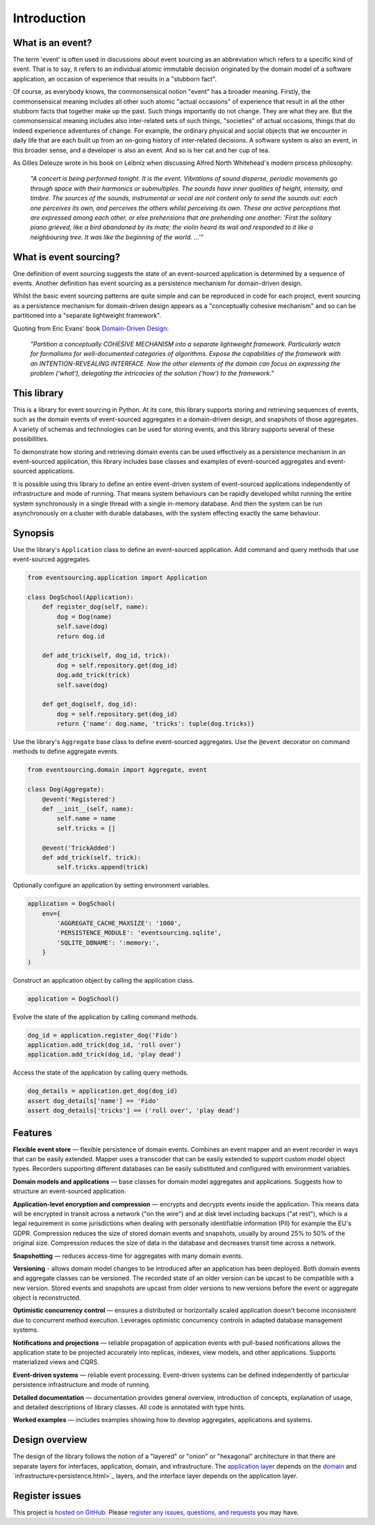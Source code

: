 ============
Introduction
============

What is an event?
=================

The term 'event' is often used in discussions about event sourcing
as an abbreviation which refers to a specific kind of event. That is to say,
it refers to an individual atomic immutable decision originated by the domain
model of a software application, an occasion of experience that results in a
"stubborn fact".

Of course, as everybody knows, the commonsensical notion "event"
has a broader meaning.
Firstly, the commonsensical meaning includes all other such atomic "actual occasions"
of experience that result in all the other stubborn facts that
together make up the past. Such things importantly do not change. They are what they are.
But the commonsensical meaning includes also inter-related sets of such things,
"societies" of actual occasions, things that do indeed experience adventures of change.
For example, the ordinary physical and social objects that we encounter in daily life that are
each built up from an on-going history of inter-related decisions. A software system
is also an event, in this broader sense, and a developer is also an event. And so is
her cat and her cup of tea.

As Gilles Deleuze wrote in his book on Leibniz when discussing Alfred North Whitehead's
modern process philosophy:

.. pull-quote::

    *"A concert is being performed tonight. It is the event.
    Vibrations of sound disperse, periodic movements go
    through space with their harmonics or submultiples.
    The sounds have inner qualities of height, intensity,
    and timbre. The sources of the sounds, instrumental
    or vocal are not content only to send the sounds out:
    each one perceives its own, and perceives the others
    whilst perceiving its own. These are active perceptions
    that are expressed among each other, or else prehensions
    that are prehending one another: 'First the solitary piano
    grieved, like a bird abandoned by its mate; the violin
    heard its wail and responded to it like a neighbouring
    tree. It was like the beginning of the world. ...'"*


What is event sourcing?
=======================

One definition of event sourcing suggests the state of an
event-sourced application is determined by a sequence of events.
Another definition has event sourcing as a persistence mechanism
for domain-driven design.

Whilst the basic event sourcing patterns are quite simple and
can be reproduced in code for each project, event sourcing as a
persistence mechanism for domain-driven design appears as a
"conceptually cohesive mechanism" and so can be partitioned into
a "separate lightweight framework".

Quoting from Eric Evans' book `Domain-Driven Design
<https://en.wikipedia.org/wiki/Domain-driven_design>`__:

.. pull-quote::

    *"Partition a conceptually COHESIVE MECHANISM into a separate
    lightweight framework. Particularly watch for formalisms for
    well-documented categories of algorithms. Expose the capabilities of the
    framework with an INTENTION-REVEALING INTERFACE. Now the other elements
    of the domain can focus on expressing the problem ('what'), delegating
    the intricacies of the solution ('how') to the framework."*


This library
============

This is a library for event sourcing in Python. At its core, this library
supports storing and retrieving sequences of events, such as the domain events
of event-sourced aggregates in a domain-driven design, and snapshots of those
aggregates. A variety of schemas and technologies can be used for storing events,
and this library supports several of these possibilities.

To demonstrate how storing and retrieving domain events can be used effectively
as a persistence mechanism in an event-sourced application, this library includes
base classes and examples of event-sourced aggregates and event-sourced applications.

It is possible using this library to define an entire event-driven system of
event-sourced applications independently of infrastructure and mode of running.
That means system behaviours can be rapidly developed whilst running the entire
system synchronously in a single thread with a single in-memory database. And
then the system can be run asynchronously on a cluster with durable databases,
with the system effecting exactly the same behaviour.


Synopsis
========

Use the library's ``Application`` class to define an event-sourced application.
Add command and query methods that use event-sourced aggregates.

.. code-block:: python

    from eventsourcing.application import Application

    class DogSchool(Application):
        def register_dog(self, name):
            dog = Dog(name)
            self.save(dog)
            return dog.id

        def add_trick(self, dog_id, trick):
            dog = self.repository.get(dog_id)
            dog.add_trick(trick)
            self.save(dog)

        def get_dog(self, dog_id):
            dog = self.repository.get(dog_id)
            return {'name': dog.name, 'tricks': tuple(dog.tricks)}


Use the library's ``Aggregate`` base class to define event-sourced aggregates.
Use the ``@event`` decorator on command methods to define aggregate events.

.. code-block:: python

    from eventsourcing.domain import Aggregate, event

    class Dog(Aggregate):
        @event('Registered')
        def __init__(self, name):
            self.name = name
            self.tricks = []

        @event('TrickAdded')
        def add_trick(self, trick):
            self.tricks.append(trick)


Optionally configure an application by setting environment variables.

.. code-block:: python

    application = DogSchool(
        env={
            'AGGREGATE_CACHE_MAXSIZE': '1000',
            'PERSISTENCE_MODULE': 'eventsourcing.sqlite',
            'SQLITE_DBNAME': ':memory:',
        }
    )


Construct an application object by calling the application class.

.. code-block:: python

    application = DogSchool()


Evolve the state of the application by calling command methods.

.. code-block:: python

    dog_id = application.register_dog('Fido')
    application.add_trick(dog_id, 'roll over')
    application.add_trick(dog_id, 'play dead')


Access the state of the application by calling query methods.

.. code-block:: python

    dog_details = application.get_dog(dog_id)
    assert dog_details['name'] == 'Fido'
    assert dog_details['tricks'] == ('roll over', 'play dead')


Features
========

**Flexible event store** — flexible persistence of domain events. Combines
an event mapper and an event recorder in ways that can be easily extended.
Mapper uses a transcoder that can be easily extended to support custom
model object types. Recorders supporting different databases can be easily
substituted and configured with environment variables.

**Domain models and applications** — base classes for domain model aggregates
and applications. Suggests how to structure an event-sourced application.

**Application-level encryption and compression** — encrypts and decrypts events inside the
application. This means data will be encrypted in transit across a network ("on the wire")
and at disk level including backups ("at rest"), which is a legal requirement in some
jurisdictions when dealing with personally identifiable information (PII) for example
the EU's GDPR. Compression reduces the size of stored domain events and snapshots, usually
by around 25% to 50% of the original size. Compression reduces the size of data
in the database and decreases transit time across a network.

**Snapshotting** — reduces access-time for aggregates with many domain events.

**Versioning** - allows domain model changes to be introduced after an application
has been deployed. Both domain events and aggregate classes can be versioned.
The recorded state of an older version can be upcast to be compatible with a new
version. Stored events and snapshots are upcast from older versions
to new versions before the event or aggregate object is reconstructed.

**Optimistic concurrency control** — ensures a distributed or horizontally scaled
application doesn't become inconsistent due to concurrent method execution. Leverages
optimistic concurrency controls in adapted database management systems.

**Notifications and projections** — reliable propagation of application
events with pull-based notifications allows the application state to be
projected accurately into replicas, indexes, view models, and other applications.
Supports materialized views and CQRS.

**Event-driven systems** — reliable event processing. Event-driven systems
can be defined independently of particular persistence infrastructure and mode of
running.

**Detailed documentation** — documentation provides general overview, introduction
of concepts, explanation of usage, and detailed descriptions of library classes.
All code is annotated with type hints.

**Worked examples** — includes examples showing how to develop aggregates, applications
and systems.


..
    **Hash chaining** — Sequences of events can be hash-chained, and the entire sequence
    of events checked for data integrity. Information lost in transit or on the disk from
    database corruption can be detected. If the last hash can be independently validated,
    then so can the entire sequence.

..
    **Correlation and causation IDs** - Domain events can easily be given correlation and
    causation IDs, which allows a story to be traced through a system of applications.


Design overview
===============

The design of the library follows the notion of a "layered" or "onion" or "hexagonal"
architecture in that there are separate layers for interfaces, application, domain,
and infrastructure. The `application layer <application.html>`_ depends on
the `domain <domain.html>`_ and `infrastructure<persistence.html>`_ layers,
and the interface layer depends on the application layer.

Register issues
===============

This project is `hosted on GitHub <https://github.com/pyeventsourcing/eventsourcing>`__.
Please `register any issues, questions, and requests
<https://github.com/pyeventsourcing/eventsourcing/issues>`__ you may have.
